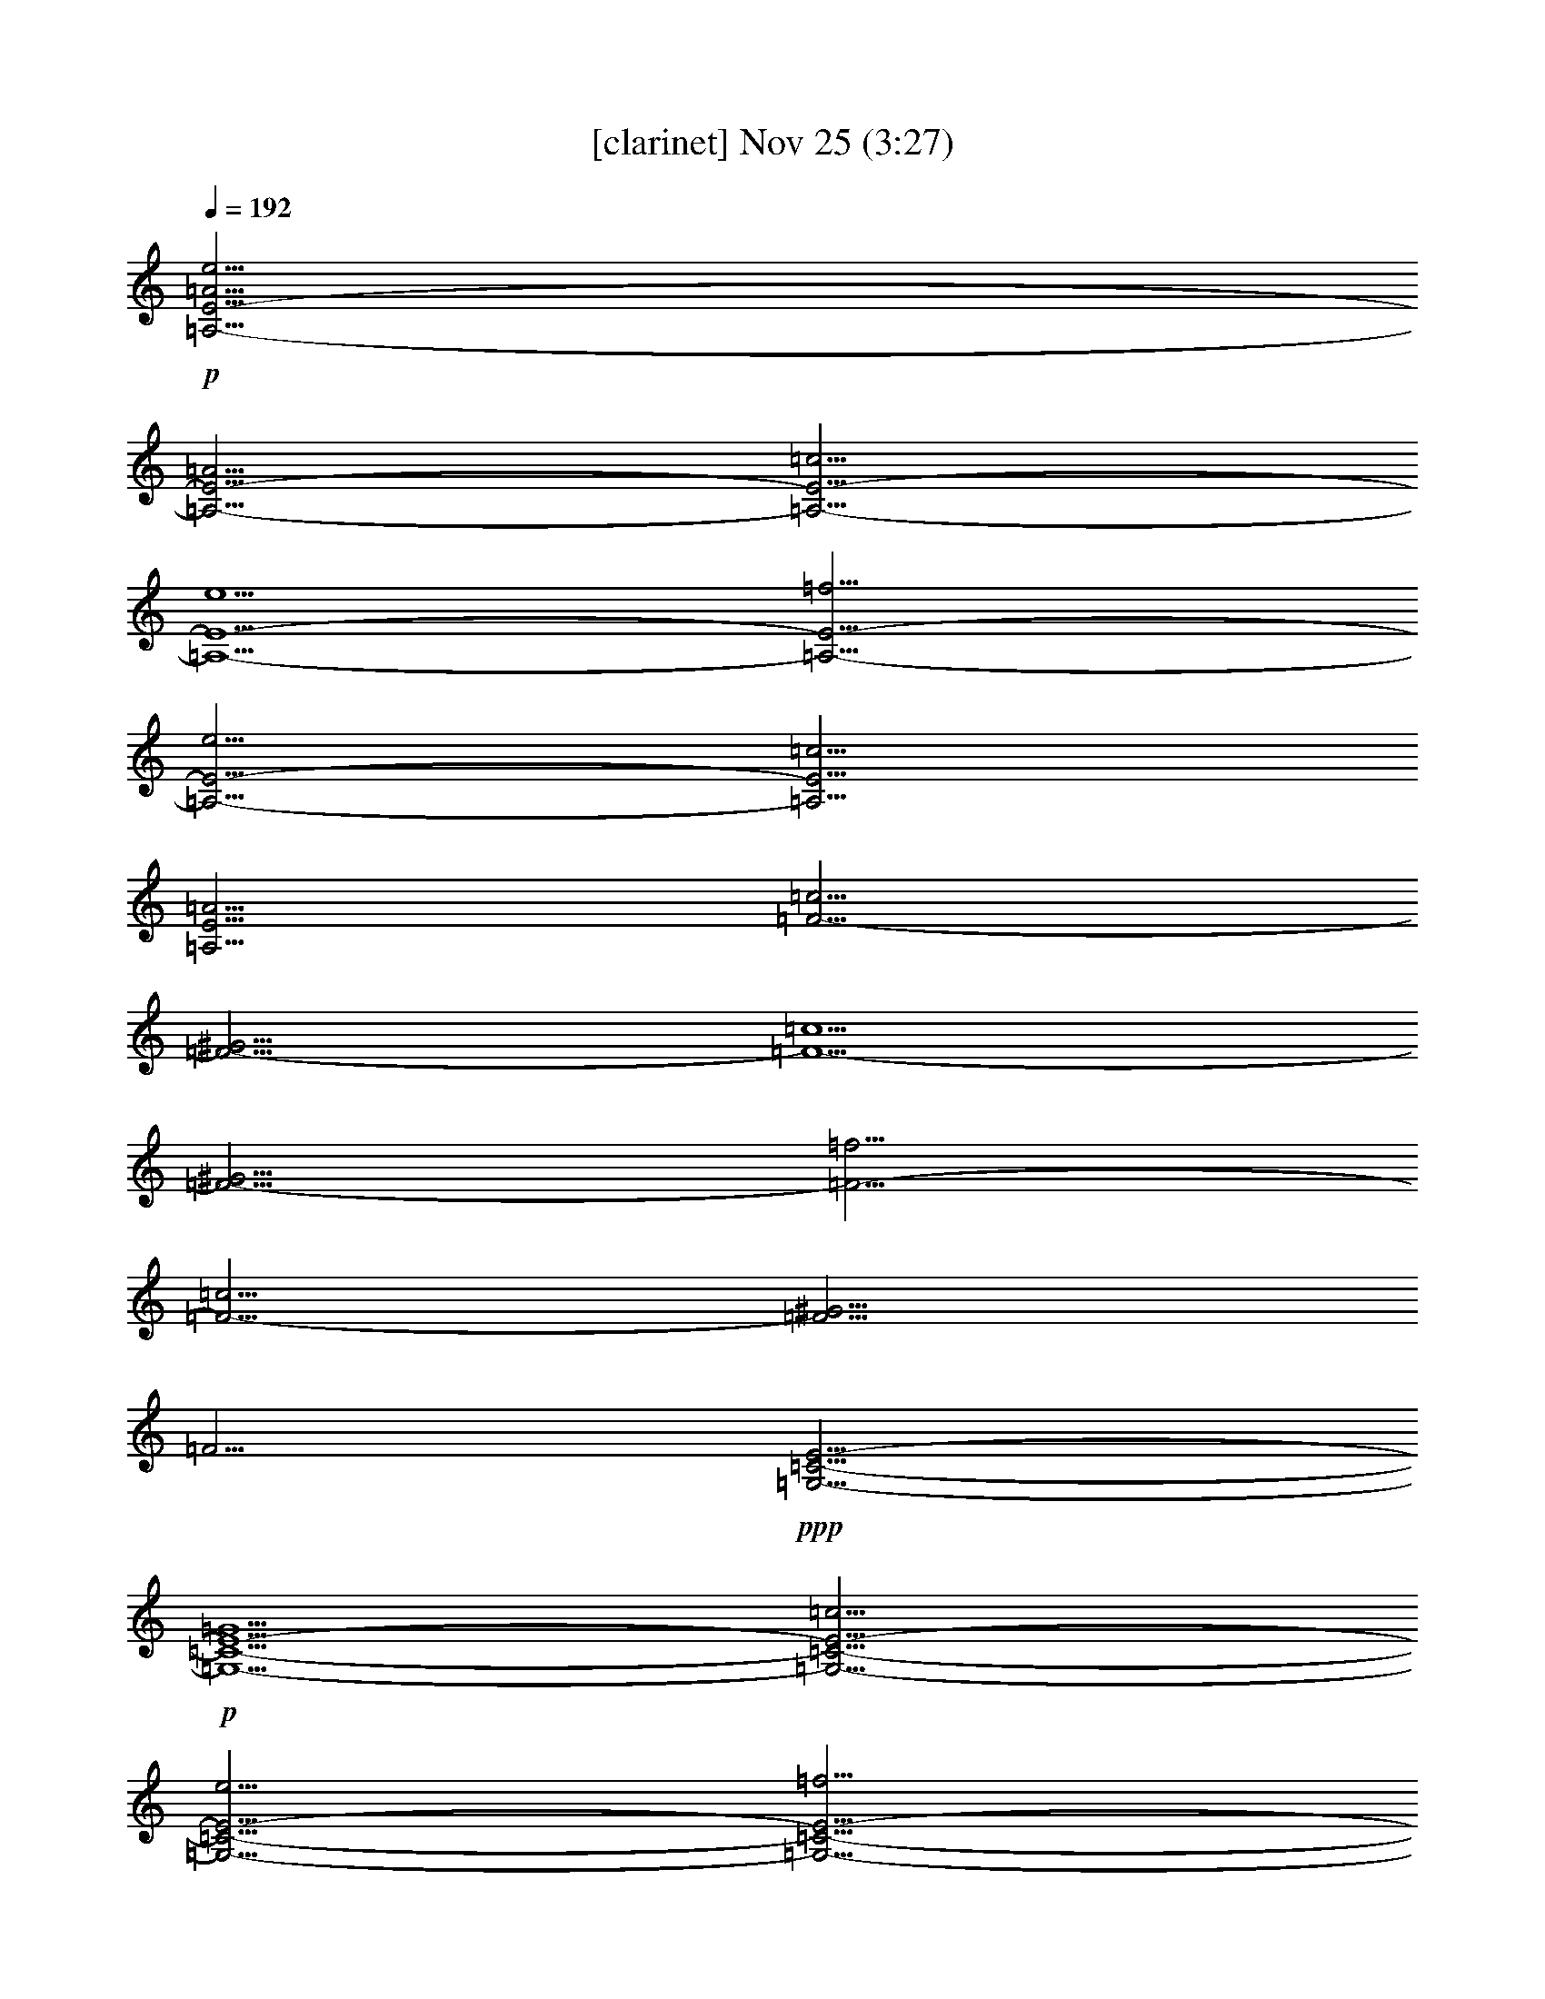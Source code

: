 %  
%  conversion by glorgnorbor122
%  http://fefeconv.mirar.org/?filter_user=glorgnorbor122&view=all
%  25 Nov 23:10
%  using Firefern's ABC converter
%  
%  Artist: 
%  Mood: unknown
%  
%  Playing multipart files:
%    /play <filename> <part> sync
%  example:
%  pippin does:  /play weargreen 2 sync
%  samwise does: /play weargreen 3 sync
%  pippin does:  /playstart
%  
%  If you want to play a solo piece, skip the sync and it will start without /playstart.
%  
%  
%  Recommended solo or ensemble configurations (instrument/file):
%  

X:1
T:  [clarinet] Nov 25 (3:27)
Z: Transcribed by Firefern's ABC sequencer
%  Transcribed for Lord of the Rings Online playing
%  Transpose: 0 (0 octaves)
%  Tempo factor: 100%
L: 1/4
K: C
Q: 1/4=192
+p+ [=A,9/4-E9/4-=A9/4e9/4]
[=A,9/4-E9/4-=A9/4]
[=A,9/4-E9/4-=c9/4]
[=A,5/2-E5/2-e5/2]
[=A,9/4-E9/4-=f9/4]
[=A,9/4-E9/4-e9/4]
[=A,9/4E9/4=c9/4]
[=A,9/4E9/4=A9/4]
[=F9/4-=c9/4]
[=F9/4-^G9/4]
[=F5/2-=c5/2]
[=F9/4-^G9/4]
[=F9/4-=f9/4]
[=F9/4-=c9/4]
[=F9/4^G9/4]
=F9/4
+ppp+ [=G,9/4-=C9/4-E9/4-]
+p+ [=G,5/2-=C5/2-E5/2-=G5/2]
[=G,9/4-=C9/4-E9/4-=c9/4]
[=G,9/4-=C9/4-E9/4-e9/4]
[=G,9/4-=C9/4-E9/4-=f9/4]
[=G,9/4-=C9/4-E9/4-e9/4]
[=G,9/4=C9/4E9/4=c9/4]
[=G,9/4=C9/4E9/4=G9/4]
+ppp+ [^G,5/2-E5/2-]
+p+ [^G,9/4-E9/4-^G9/4]
[^G,9/4-E9/4-B9/4]
[^G,9/4-E9/4-e9/4]
[^G,9/4-E9/4-e9/4]
[^G,9/4-E9/4-B9/4]
[^G,9/4E9/4B9/4]
[^G,9/4-E9/4e9/4]
+mp+ [^G,/4E/4-=G/4-B/4-e/4-b/4-]
[E39/4-=G39/4-B39/4-e39/4-b39/4-]
[E-=G-=ABe-b-]
[E=GBeb]
[=C4-=G4-B4=c4-e4-=g4-]
[=C4-E4-=G4=c4-e4-=g4-]
[=C3-E3-=G3=c3-e3-=g3-]
[=CE=G=ce=g]
[=D2-^F2-=G2=A2-^f2-=a2-]
[=D2-^F2-=A2^f2-=a2-]
[=D6-^F6-=A6^f6-=a6-]
[=D-^F-=A-^f-=a-]
[=D^F=G=A^f=a]
[=G4-=A4B4e4-=g4-b4-]
[=G8B8e8=g8b8]
[E10-=G10-B10-e10-b10-]
[E-=G-=ABe-b-]
[E=GBeb]
[=D4-^F4B4-=d4-^f4-b4-]
[=D8^F8B8=d8^f8b8]
[=C4-E4-=G4-=c4-e4-]
[=C4-E4-=G4B4=c4-e4-]
[=C4E4=G4=c4e4]
[=G4=d4-]
[=A8=d8^f8]
+ppp+ [E,8-=A,8-=C8-=A8-=c8-]
+p+ [E,2-=A,2-=C2-=D2=A2-=c2-]
[E,2=A,2=C2E2=A2=c2]
[=G,4-=C4-E4=G4=c4-]
[=G,8=C8=G8=c8]
[=D,4-=A,4-=D4-^F4-=G4=A4]
[=D,6-=A,6-=D6-^F6-=A6-]
[=D,-=A,-=D-^F-=G=A]
[=D,=A,=D^F=A]
[E,4-E4-=A4]
[E,8E8=G8B8]
[E2-^F2-=A2-=c2=a2-=c'2-]
[E6^F6-=A6-=a6-=c'6-]
[=D2^F2-=A2-=a2-=c'2-]
[E2^F2=A2=a2=c'2]
[E4=G4=c4-=g4-]
[=G6-=c6-=g6-]
[E=G=c-=g-]
[=G=c=g]
[=D4-^F4=G4=A4-^f4-=a4-]
[=D6^F6-=A6-^f6-=a6-]
[=D2^F2=A2^f2=a2]
[E12=g12b12]
[E,12B,12E12=G12]
[B,12E12^F12]
[=A,12=C12E12=A12]
[B,4-=D4-^F4-B4-]
[=A,4B,4-=D4-^F4-B4-]
[^F,4B,4=D4^F4B4]
[B,12E12=G12B12]
[B,12=D12^F12B12]
+mp+ [=A,4-=D4-^F4-=A4-]
[=A,6-=C6=D6-^F6-=A6-]
[=A,2=C2=D2^F2=A2]
[=C4E4-=G4-]
+p+ [B,8E8=G8]
[E8-=G8-B8-]
[B,2E2=G2-B2-]
[E2=G2B2]
[=D4E4^F4-B4-]
[=D8^F8B8]
[=G,4-=D4E4=G4-B4-]
[=G,6-E6-=G6-B6-]
[=G,2B,2E2=G2B2]
[=A,4B,4E4-=c4-]
[=A,6-E6-=c6-]
[=G,2=A,2E2=c2]
[B,4-=D4-^F4]
[B,6-=D6-^F6-]
[B,2=D2^F2=A2]
[E4-=G4-B4-e4-]
[E6-=G6=A6B6-e6-]
[E2=G2B2e2]
+mp+ [=G4-B4e4-=g4-b4-]
[=G6-B6-e6-=g6-b6-]
[=G-=ABe-=g-b-]
[=GBe=gb]
[=C4-E4=G4-B4=c4-e4-]
[=C4-E4-=G4=c4-e4-]
[=C3-E3-=G3=c3-e3-]
[=CE=G=ce]
[=D4-^F4-=G4=d4-=a4-]
[=D6-^F6-=A6=d6-=a6-]
[=D-^F-=A-=d-=a-]
[=D^F=G=A=d=a]
[E4-=G4-=A4B4e4-=g4-]
[E8=G8B8e8=g8]
[E10-=G10-B10-e10-=g10-]
[E-=G-=ABe-=g-]
[E=GBe=g]
[=D4-^F4B4-=d4-^f4-b4-]
[=D8^F8B8=d8^f8b8]
[=C4-E4-=G4-=c4-e4-]
[=C4-E4-=G4B4=c4-e4-]
[=C4E4=G4=c4e4]
[=D4-^F4-=G4=A4=d4-=a4-]
[=D8^F8=A8=d8=a8]
+ppp+ [E,7-E7-=G7-B7-e7-]
+p+ [E,29/4=C29/4E29/4=G29/4B29/4e29/4]
[=G,7=C7-E7-B7-e7-]
[=G,29/4-=C29/4E29/4B29/4e29/4]
[=G,7=A,7=D7-^F7-=d7-^f7-]
[=A,29/4-=D29/4^F29/4=d29/4^f29/4]
[=A,7E7-=G7-e7-=g7-]
[B,29/4E29/4=G29/4e29/4=g29/4]
[B,7=G7-e7-=g7-]
[=G,7=G7e7=g7]
[=G,15/4=D15/4-=d15/4-]
[^F,7=D7-=d7-]
[=G,7/2=D7/2=d7/2]
[E,8-=G,8E8-]
[E,4-=A,4E4-]
[E,4B,4E4]
[=A,8-B,8]
[^F,8=A,8]
[E,16=G,16B,16E16=G16]


X:3
T:  [lute] Nov 25 (3:27)
Z: Transcribed by Firefern's ABC sequencer
%  Transcribed for Lord of the Rings Online playing
%  Transpose: 0 (0 octaves)
%  Tempo factor: 100%
L: 1/4
K: C
Q: 1/4=192
z4 z4 z4 z4 z4 z4 z4 z4 z4 z4 z4 z4 z4 z4 z4 z4 z4 z4 z3
+ppp+ E2
=G2
B2
=G2
E2
z2
=C2
E2
=G2
E2
=C2
z2
=D2
^F2
=A2
^F2
=D2
z2
E2
=G2
B2
=G2
E2
z4 z4 z4 z2
=D2
^F2
B2
^F2
=D2
z4 z4 z4 z2
=D2
^F2
=A2
^F2
=D2
z4 z4 z4 z2
=C2
E2
=G2
E2
=C2
z4 z4 z4 z2
=C2
E2
=G2
E2
=C2
z4 z4 z4 z2
=C2
E2
=G2
E2
=C2
z4 z4 z4 z2
E2
=G2
B2
=G2
E2
z4 z4 z4 z4 z4 z4 z4 z4 z4 z4 z4 z4 z4 z4 z4 z4 z4 z4 z4 z4 z4 z4 z4 z4 z4 z4 z4 z4 z4 z4 z4 z4 z4 z4 z4 z4 z4 z4 z4 z4 z4 z4 z4
B2
=G2
E2
B,2
z4
B2
=G2
E2
=C2
z4
=d2
=A2
^F2
=D2
z4
B2
=G2
E2
B,2
z4
e2
B2
=G2
E2
z4
=d2
B2
^F2
=D2
z4
B2
=G2
E2
=C2
z4 z4 z4 z4 z4 z4 z4 z4 z4 z4 z4 z4 z4 z4 z4 z7/4
E7/4
E7/4
=G7/4
B2
z7/4
=G,7/4
E21/2
z2
=A,7/4
=D21/2
z2
B,2
E12
^F8
^F8


